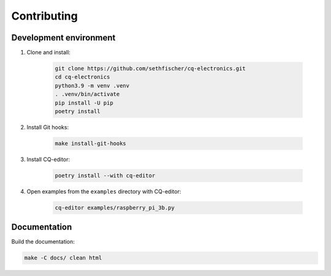 ============
Contributing
============

Development environment
-----------------------

#. Clone and install:

    .. code:: text

        git clone https://github.com/sethfischer/cq-electronics.git
        cd cq-electronics
        python3.9 -m venv .venv
        . .venv/bin/activate
        pip install -U pip
        poetry install

#. Install Git hooks:

    .. code:: text

        make install-git-hooks

#. Install CQ-editor:

    .. code:: text

        poetry install --with cq-editor

#. Open examples from the ``examples`` directory with CQ-editor:

    .. code:: text

        cq-editor examples/raspberry_pi_3b.py


Documentation
-------------

Build the documentation:

.. code:: text

    make -C docs/ clean html
